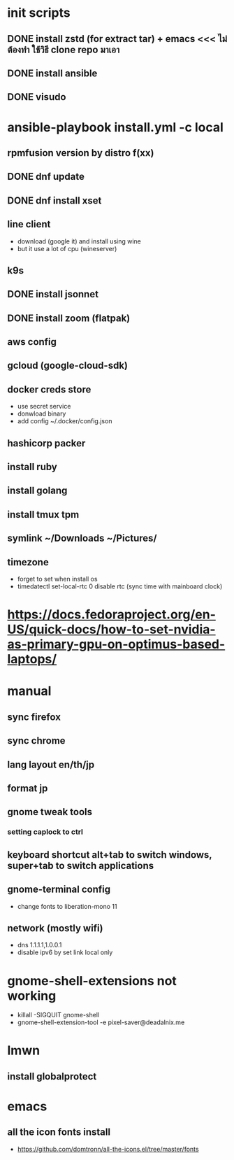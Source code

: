 #+STARTUP: showall
* init scripts
** DONE install zstd (for extract tar) + emacs <<< ไม่ต้องทำ ใช้วิธี clone repo มาเอา
** DONE install ansible
** DONE visudo
* ansible-playbook install.yml -c local
** rpmfusion version by distro f(xx)
** DONE dnf update
** DONE dnf install xset
** line client
- download (google it) and install using wine
- but it use a lot of cpu (wineserver)
** k9s
** DONE install jsonnet
** DONE install zoom (flatpak)
** aws config
** gcloud (google-cloud-sdk)
** docker creds store
- use secret service
- donwload binary
- add config ~/.docker/config.json
** hashicorp packer
** install ruby
** install golang
** install tmux tpm
** symlink ~/Downloads ~/Pictures/
** timezone
- forget to set when install os
- timedatectl set-local-rtc 0
  disable rtc (sync time with mainboard clock)
* https://docs.fedoraproject.org/en-US/quick-docs/how-to-set-nvidia-as-primary-gpu-on-optimus-based-laptops/
* manual
** sync firefox
** sync chrome
** lang layout en/th/jp
** format jp
** gnome tweak tools
*** setting caplock to ctrl
** keyboard shortcut alt+tab to switch windows, super+tab to switch applications
** gnome-terminal config
- change fonts to liberation-mono 11
** network (mostly wifi)
- dns 1.1.1.1,1.0.0.1
- disable ipv6 by set link local only
* gnome-shell-extensions not working
- killall -SIGQUIT gnome-shell
- gnome-shell-extension-tool -e pixel-saver@deadalnix.me
* lmwn
** install globalprotect
* emacs
** all the icon fonts install
- https://github.com/domtronn/all-the-icons.el/tree/master/fonts
